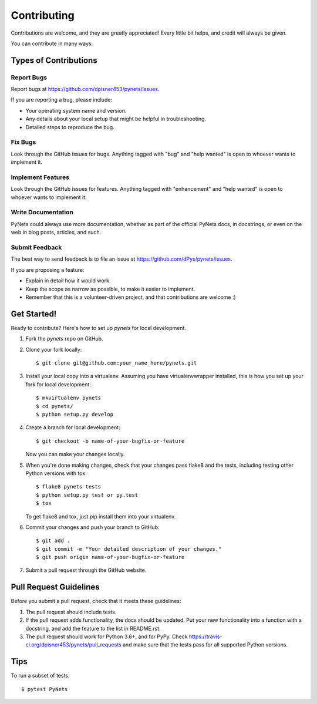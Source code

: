 .. highlight:: shell

============
Contributing
============

Contributions are welcome, and they are greatly appreciated! Every
little bit helps, and credit will always be given.

You can contribute in many ways:

Types of Contributions
----------------------

Report Bugs
~~~~~~~~~~~

Report bugs at https://github.com/dpisner453/pynets/issues.

If you are reporting a bug, please include:

* Your operating system name and version.
* Any details about your local setup that might be helpful in troubleshooting.
* Detailed steps to reproduce the bug.

Fix Bugs
~~~~~~~~

Look through the GitHub issues for bugs. Anything tagged with "bug"
and "help wanted" is open to whoever wants to implement it.

Implement Features
~~~~~~~~~~~~~~~~~~

Look through the GitHub issues for features. Anything tagged with "enhancement"
and "help wanted" is open to whoever wants to implement it.

Write Documentation
~~~~~~~~~~~~~~~~~~~

PyNets could always use more documentation, whether as part of the
official PyNets docs, in docstrings, or even on the web in blog posts,
articles, and such.

Submit Feedback
~~~~~~~~~~~~~~~

The best way to send feedback is to file an issue at https://github.com/dPys/pynets/issues.

If you are proposing a feature:

* Explain in detail how it would work.
* Keep the scope as narrow as possible, to make it easier to implement.
* Remember that this is a volunteer-driven project, and that contributions
  are welcome :)

Get Started!
------------

Ready to contribute? Here's how to set up `pynets` for local development.

1. Fork the `pynets` repo on GitHub.
2. Clone your fork locally::

    $ git clone git@github.com:your_name_here/pynets.git

3. Install your local copy into a virtualenv. Assuming you have virtualenvwrapper installed, this is how you set up your fork for local development::

    $ mkvirtualenv pynets
    $ cd pynets/
    $ python setup.py develop

4. Create a branch for local development::

    $ git checkout -b name-of-your-bugfix-or-feature

   Now you can make your changes locally.

5. When you're done making changes, check that your changes pass flake8 and the tests, including testing other Python versions with tox::

    $ flake8 pynets tests
    $ python setup.py test or py.test
    $ tox

   To get flake8 and tox, just pip install them into your virtualenv.

6. Commit your changes and push your branch to GitHub::

    $ git add .
    $ git commit -m "Your detailed description of your changes."
    $ git push origin name-of-your-bugfix-or-feature

7. Submit a pull request through the GitHub website.

Pull Request Guidelines
-----------------------

Before you submit a pull request, check that it meets these guidelines:

1. The pull request should include tests.
2. If the pull request adds functionality, the docs should be updated. Put
   your new functionality into a function with a docstring, and add the
   feature to the list in README.rst.
3. The pull request should work for Python 3.6+, and for PyPy. Check
   https://travis-ci.org/dpisner453/pynets/pull_requests
   and make sure that the tests pass for all supported Python versions.

Tips
----

To run a subset of tests::

$ pytest PyNets

